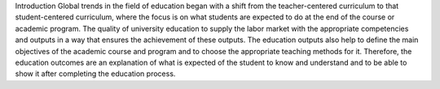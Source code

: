 Introduction
Global trends in the field of education began with a shift from the teacher-centered 
curriculum to that student-centered curriculum, where the focus is on what students are 
expected to do at the end of the course or academic program. The quality of university 
education to supply the labor market with the appropriate competencies and outputs in a 
way that ensures the achievement of these outputs. The education outputs also help to 
define the main objectives of the academic course and program and to choose the 
appropriate teaching methods for it. Therefore, the education outcomes are an explanation 
of what is expected of the student to know and understand and to be able to show it after 
completing the education process.

